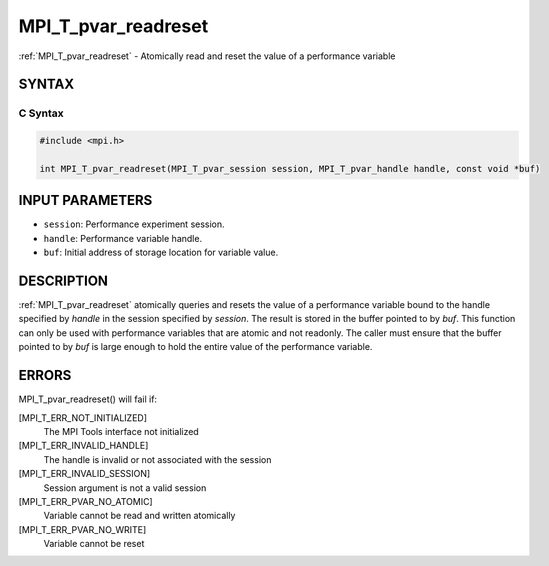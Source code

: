 .. _mpi_t_pvar_readreset:


MPI_T_pvar_readreset
====================

.. include_body

:ref:`MPI_T_pvar_readreset` - Atomically read and reset the value of a
performance variable


SYNTAX
------


C Syntax
^^^^^^^^

.. code-block:: c

   #include <mpi.h>

   int MPI_T_pvar_readreset(MPI_T_pvar_session session, MPI_T_pvar_handle handle, const void *buf)


INPUT PARAMETERS
----------------
* ``session``: Performance experiment session.
* ``handle``: Performance variable handle.
* ``buf``: Initial address of storage location for variable value.

DESCRIPTION
-----------

:ref:`MPI_T_pvar_readreset` atomically queries and resets the value of a
performance variable bound to the handle specified by *handle* in the
session specified by *session*. The result is stored in the buffer
pointed to by *buf*. This function can only be used with performance
variables that are atomic and not readonly. The caller must ensure that
the buffer pointed to by *buf* is large enough to hold the entire value
of the performance variable.


ERRORS
------

MPI_T_pvar_readreset() will fail if:

[MPI_T_ERR_NOT_INITIALIZED]
   The MPI Tools interface not initialized

[MPI_T_ERR_INVALID_HANDLE]
   The handle is invalid or not associated with the session

[MPI_T_ERR_INVALID_SESSION]
   Session argument is not a valid session

[MPI_T_ERR_PVAR_NO_ATOMIC]
   Variable cannot be read and written atomically

[MPI_T_ERR_PVAR_NO_WRITE]
   Variable cannot be reset


.. seealso::
   ::

   MPI_T_pvar_handle_alloc
   MPI_T_pvar_get_info
   MPI_T_pvar_session_create
   MPI_T_pvar_read
      MPI_T_pvar_reset
